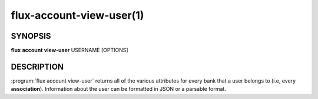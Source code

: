 .. flux-help-section: flux account

=========================
flux-account-view-user(1)
=========================


SYNOPSIS
========

**flux** **account** **view-user** USERNAME [OPTIONS]

DESCRIPTION
===========

.. program:: flux account view-user

:program:`flux account view-user` returns all of the various attributes for
every bank that a user belongs to (i.e, every **association**). Information
about the user can be formatted in JSON or a parsable format.

.. option:: --parsable

    Prints all information about each association on one line.

.. option:: --json

    Prints all information about each association in JSON format.
